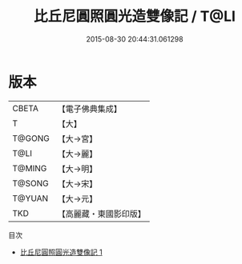 #+TITLE: 比丘尼圓照圓光造雙像記 / T@LI

#+DATE: 2015-08-30 20:44:31.061298
* 版本
 |     CBETA|【電子佛典集成】|
 |         T|【大】     |
 |    T@GONG|【大→宮】   |
 |      T@LI|【大→麗】   |
 |    T@MING|【大→明】   |
 |    T@SONG|【大→宋】   |
 |    T@YUAN|【大→元】   |
 |       TKD|【高麗藏・東國影印版】|
目次
 - [[file:KR6k0113_001.txt][比丘尼圓照圓光造雙像記 1]]
